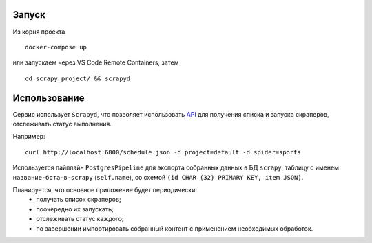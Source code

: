Запуск
------

Из корня проекта
::

    docker-compose up

или запускаем через VS Code Remote Containers, затем
::

    cd scrapy_project/ && scrapyd

Использование
-------------

Сервис использует ``Scrapyd``, что позволяет использовать `API <https://scrapyd.readthedocs.io/en/stable/api.html>`_ для получения списка и запуска скраперов, отслеживать статус выполнения.

Например:
::

    curl http://localhost:6800/schedule.json -d project=default -d spider=sports

Используется пайплайн ``PostgresPipeline`` для экспорта собранных данных в БД ``scrapy``, таблицу с именем ``название-бота-в-scrapy`` (``self.name``), со схемой ``(id CHAR (32) PRIMARY KEY, item JSON)``.

Планируется, что основное приложение будет периодически:
    * получать список скраперов;
    * поочередно их запускать;
    * отслеживать статус каждого;
    * по завершении импортировать собранный контент с применением необходимых обработок.
